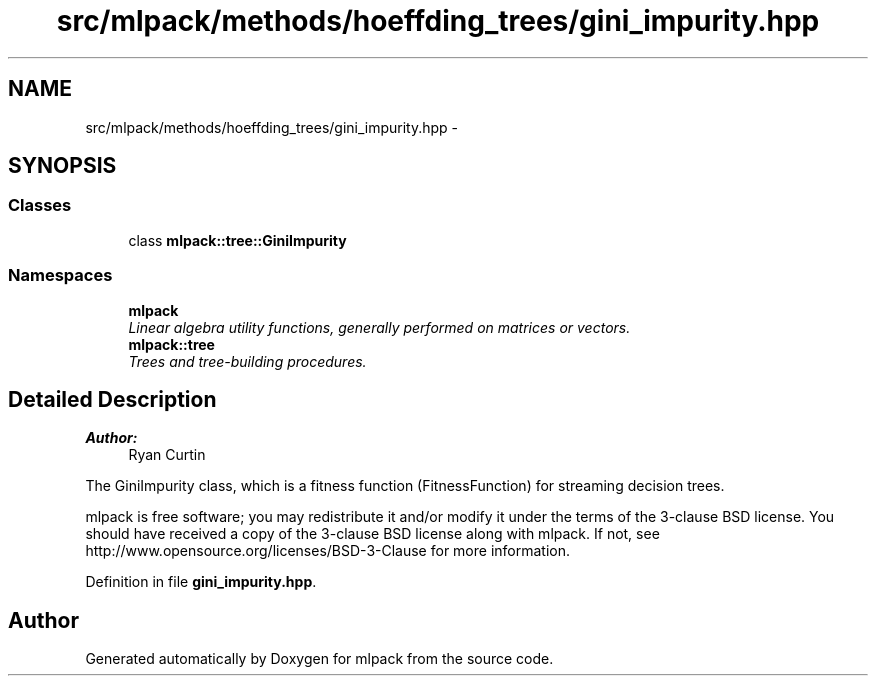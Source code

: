 .TH "src/mlpack/methods/hoeffding_trees/gini_impurity.hpp" 3 "Sat Mar 25 2017" "Version master" "mlpack" \" -*- nroff -*-
.ad l
.nh
.SH NAME
src/mlpack/methods/hoeffding_trees/gini_impurity.hpp \- 
.SH SYNOPSIS
.br
.PP
.SS "Classes"

.in +1c
.ti -1c
.RI "class \fBmlpack::tree::GiniImpurity\fP"
.br
.in -1c
.SS "Namespaces"

.in +1c
.ti -1c
.RI " \fBmlpack\fP"
.br
.RI "\fILinear algebra utility functions, generally performed on matrices or vectors\&. \fP"
.ti -1c
.RI " \fBmlpack::tree\fP"
.br
.RI "\fITrees and tree-building procedures\&. \fP"
.in -1c
.SH "Detailed Description"
.PP 

.PP
\fBAuthor:\fP
.RS 4
Ryan Curtin
.RE
.PP
The GiniImpurity class, which is a fitness function (FitnessFunction) for streaming decision trees\&.
.PP
mlpack is free software; you may redistribute it and/or modify it under the terms of the 3-clause BSD license\&. You should have received a copy of the 3-clause BSD license along with mlpack\&. If not, see http://www.opensource.org/licenses/BSD-3-Clause for more information\&. 
.PP
Definition in file \fBgini_impurity\&.hpp\fP\&.
.SH "Author"
.PP 
Generated automatically by Doxygen for mlpack from the source code\&.
